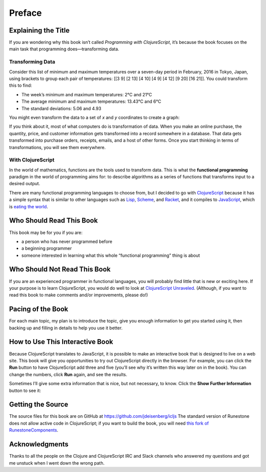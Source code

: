 ..  Copyright © J David Eisenberg

.. |---| unicode:: U+2014  .. em dash, trimming surrounding whitespace
   :trim:
.. |o| unicode:: U+00B0 .. degree
   :trim:

Preface
'''''''

Explaining the Title
====================

If you are wondering why this book isn’t called *Programming with ClojureScript*, it’s because the book focuses on the main task that programming does |---| transforming data.

Transforming Data
-----------------

Consider this list of minimum and maximum temperatures over a seven-day period in February, 2016 in Tokyo, Japan, using brackets to group each pair of temperatures:  [[3 9] [2 13] [4 10] [4 9] [4 12] [9 20] [16 21]]. You could transform this to find:
    
* The week’s minimum and maximum temperatures: 2 |o| C and 21 |o| C
* The average minimum and maximum temperatures:  13.43 |o| C and 6 |o| C
* The standard deviations: 5.06 and 4.93

You might even transform the data to a set of *x* and *y* coordinates to create a graph:
    
.. image:: images/temperature_graph.png
    :alt: Line graph showing max temperature as red line and min temperature as blue line

If you think about it, most of what computers do is transformation of data. When you
make an online purchase, the quantity, price, and customer information gets transformed into a record
somewhere in a database. That data gets transformed into purchase orders, receipts, emails, and
a host of other forms. Once you start thinking in terms of transformations, you will see them everywhere.

With ClojureScript
------------------

In the world of mathematics, functions are the tools used to transform data. This is what the **functional
programming** paradigm in the world of programming aims for: to describe algorithms as a series of
functions that transforms input to a desired output.

There are many functional programming languages to choose from, but I decided to go with
ClojureScript_ because it has a simple syntax that is similar to other languages such as Lisp_,
Scheme_, and Racket_, and it compiles to JavaScript_, which is `eating the world`_. 

.. _ClojureScript: https://github.com/clojure/clojurescript
.. _Lisp: https://en.wikipedia.org/wiki/Lisp_%28programming_language%29
.. _Scheme: https://en.wikipedia.org/wiki/Scheme_%28programming_language%29
.. _Racket: http://racket-lang.org/
.. _JavaScript: https://en.wikipedia.org/wiki/JavaScript
.. _eating the world: http://arc.applause.com/2015/11/06/javascript-is-eating-the-world


Who Should Read This Book
=========================

This book may be for you if you are:
    
* a person who has never programmed before
* a beginning programmer
* someone interested in learning what this whole “functional programming” thing is about

Who Should Not Read This Book
=============================

If you are an experienced programmer in functional languages, you will probably find little that is new or exciting here. If your purpose is to learn
ClojureScript, you would do well to look at `ClojureScript Unraveled`_. (Although, if you want to read this book to make comments and/or improvements, please do!)

.. _ClojureScript Unraveled: https://funcool.github.io/clojurescript-unraveled/



Pacing of the Book
==================

For each main topic, my plan is to introduce the topic, give you enough information to get you started using it, then backing up and filling in details to help you use it better.

How to Use This Interactive Book
================================

Because ClojureScript translates to JavaScript, it is possible to make an interactive book that is designed to live on a web site. This book will give you opportunities to try out ClojureScript directly in the browser. For example, you can click
the **Run** button to have ClojureScript add three and five (you’ll see why it’s written this way later on in the book). You can change the numbers,
click **Run** again, and see the results.

.. activecode:: index1
    :language: clojurescript
    
    (+ 3 5)
    
Sometimes I’ll give some extra information that is nice, but not necessary, to know. Click the **Show Further Information** button to see it:
    
.. reveal:: reveal_index
    :showtitle: Show Further Information
    :hidetitle: Hide Further Information
    
    ...and here it is! Once you finish reading the extra material, you can click the hide button to hide it.

Getting the Source
====================

The source files for this book are on GitHub at `<https://github.com/jdeisenberg/icljs>`_ The standard version of Runestone does not allow active code in ClojureScript; if you want to build the book, you will need `this fork of RunestoneComponents`_.

.. _this fork of RunestoneComponents: https://github.com/jdeisenberg/RunestoneComponents

Acknowledgments
=================

Thanks to all the people on the Clojure and ClojureScript IRC and Slack channels who answered my questions and got me unstuck when I went down the wrong path.

